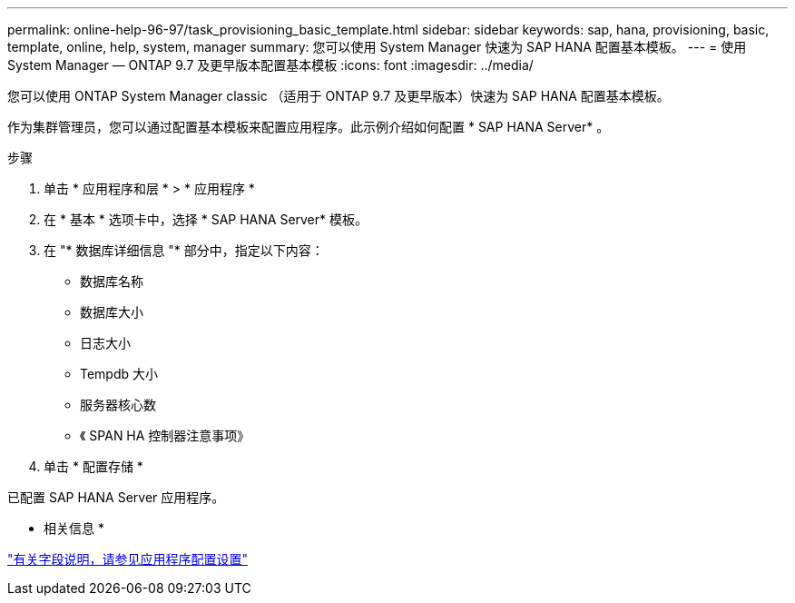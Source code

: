 ---
permalink: online-help-96-97/task_provisioning_basic_template.html 
sidebar: sidebar 
keywords: sap, hana, provisioning, basic, template, online, help, system, manager 
summary: 您可以使用 System Manager 快速为 SAP HANA 配置基本模板。 
---
= 使用 System Manager — ONTAP 9.7 及更早版本配置基本模板
:icons: font
:imagesdir: ../media/


[role="lead"]
您可以使用 ONTAP System Manager classic （适用于 ONTAP 9.7 及更早版本）快速为 SAP HANA 配置基本模板。

作为集群管理员，您可以通过配置基本模板来配置应用程序。此示例介绍如何配置 * SAP HANA Server* 。

.步骤
. 单击 * 应用程序和层 * > * 应用程序 *
. 在 * 基本 * 选项卡中，选择 * SAP HANA Server* 模板。
. 在 "* 数据库详细信息 "* 部分中，指定以下内容：
+
** 数据库名称
** 数据库大小
** 日志大小
** Tempdb 大小
** 服务器核心数
** 《 SPAN HA 控制器注意事项》


. 单击 * 配置存储 *


已配置 SAP HANA Server 应用程序。

* 相关信息 *

link:reference_application_provisioning_settings.md#GUID-00EAA47A-D310-4ED6-8D1B-7AE16AB3E6A5["有关字段说明，请参见应用程序配置设置"]
